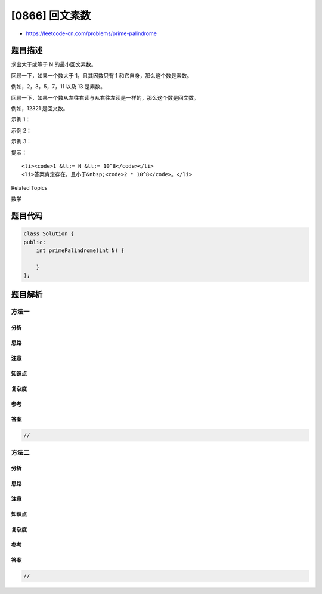 [0866] 回文素数
===============

-  https://leetcode-cn.com/problems/prime-palindrome

题目描述
--------

.. raw:: html

   <p>

求出大于或等于 N 的最小回文素数。

.. raw:: html

   </p>

.. raw:: html

   <p>

回顾一下，如果一个数大于 1，且其因数只有 1 和它自身，那么这个数是素数。

.. raw:: html

   </p>

.. raw:: html

   <p>

例如，2，3，5，7，11 以及 13 是素数。

.. raw:: html

   </p>

.. raw:: html

   <p>

回顾一下，如果一个数从左往右读与从右往左读是一样的，那么这个数是回文数。

.. raw:: html

   </p>

.. raw:: html

   <p>

例如，12321 是回文数。

.. raw:: html

   </p>

.. raw:: html

   <p>

 

.. raw:: html

   </p>

.. raw:: html

   <p>

示例 1：

.. raw:: html

   </p>

.. raw:: html

   <pre><strong>输入：</strong>6
   <strong>输出：</strong>7
   </pre>

.. raw:: html

   <p>

示例 2：

.. raw:: html

   </p>

.. raw:: html

   <pre><strong>输入：</strong>8
   <strong>输出：</strong>11
   </pre>

.. raw:: html

   <p>

示例 3：

.. raw:: html

   </p>

.. raw:: html

   <pre><strong>输入：</strong>13
   <strong>输出：</strong>101</pre>

.. raw:: html

   <p>

 

.. raw:: html

   </p>

.. raw:: html

   <p>

提示：

.. raw:: html

   </p>

.. raw:: html

   <ul>

::

    <li><code>1 &lt;= N &lt;= 10^8</code></li>
    <li>答案肯定存在，且小于&nbsp;<code>2 * 10^8</code>。</li>

.. raw:: html

   </ul>

.. raw:: html

   <p>

 

.. raw:: html

   </p>

.. raw:: html

   <p>

 

.. raw:: html

   </p>

.. raw:: html

   <div>

.. raw:: html

   <div>

Related Topics

.. raw:: html

   </div>

.. raw:: html

   <div>

.. raw:: html

   <li>

数学

.. raw:: html

   </li>

.. raw:: html

   </div>

.. raw:: html

   </div>

题目代码
--------

.. code:: cpp

    class Solution {
    public:
        int primePalindrome(int N) {

        }
    };

题目解析
--------

方法一
~~~~~~

分析
^^^^

思路
^^^^

注意
^^^^

知识点
^^^^^^

复杂度
^^^^^^

参考
^^^^

答案
^^^^

.. code:: cpp

    //

方法二
~~~~~~

分析
^^^^

思路
^^^^

注意
^^^^

知识点
^^^^^^

复杂度
^^^^^^

参考
^^^^

答案
^^^^

.. code:: cpp

    //
